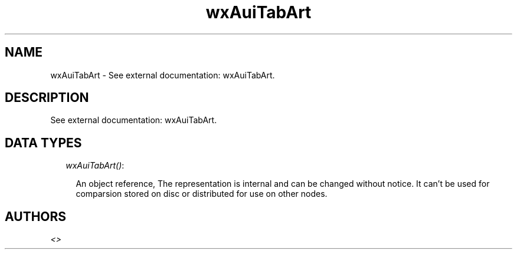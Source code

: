 .TH wxAuiTabArt 3 "wx 1.4" "" "Erlang Module Definition"
.SH NAME
wxAuiTabArt \- See external documentation: wxAuiTabArt.
.SH DESCRIPTION
.LP
See external documentation: wxAuiTabArt\&.
.SH "DATA TYPES"

.RS 2
.TP 2
.B
\fIwxAuiTabArt()\fR\&:

.RS 2
.LP
An object reference, The representation is internal and can be changed without notice\&. It can\&'t be used for comparsion stored on disc or distributed for use on other nodes\&.
.RE
.RE
.SH AUTHORS
.LP

.I
<>